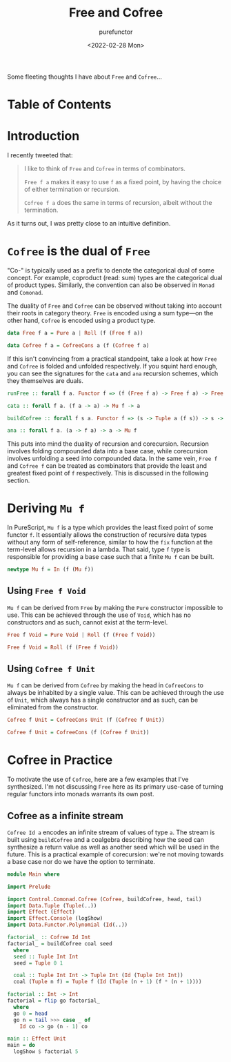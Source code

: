 :PROPERTIES:
:ID:       80f33ef4-c203-414a-8dca-4f2016620142
:END:
#+title: Free and Cofree
#+author: purefunctor
#+date: <2022-02-28 Mon>
#+filetags: :FunctionalPrograming:
#+hugo_base_dir: ../site

Some fleeting thoughts I have about =Free= and =Cofree=...

#+hugo: more

* Table of Contents
:PROPERTIES:
:UNNUMBERED: notoc
:END:
#+toc: headlines 2

* Introduction

I recently tweeted that:

#+begin_quote
I like to think of =Free= and =Cofree= in terms of combinators.

=Free f a= makes it easy to use =f= as a fixed point, by having the choice of either termination or recursion.

=Cofree f a= does the same in terms of recursion, albeit without the termination.
#+end_quote

As it turns out, I was pretty close to an intuitive definition.

* =Cofree= is the dual of =Free=

"Co-" is typically used as a prefix to denote the categorical dual of some concept. For example,
coproduct (read: sum) types are the categorical dual of product types. Similarly, the convention can
also be observed in =Monad= and =Comonad=.

The duality of =Free= and =Cofree= can be observed without taking into account their roots in category
theory. =Free= is encoded using a sum type—on the other hand, =Cofree= is encoded using a product type.

#+begin_src haskell
data Free f a = Pure a | Roll (f (Free f a))

data Cofree f a = CofreeCons a (f (Cofree f a)
#+end_src

If this isn't convincing from a practical standpoint, take a look at how =Free= and =Cofree= is folded
and unfolded respectively. If you squint hard enough, you can see the signatures for the =cata= and
=ana= recursion schemes, which they themselves are duals.

#+begin_src haskell
runFree :: forall f a. Functor f => (f (Free f a) -> Free f a) -> Free f a -> a

cata :: forall f a. (f a -> a) -> Mu f -> a

buildCofree :: forall f s a. Functor f => (s -> Tuple a (f s)) -> s -> Cofree f a

ana :: forall f a. (a -> f a) -> a -> Mu f
#+end_src

This puts into mind the duality of recursion and corecursion. Recursion involves folding compounded
data into a base case, while corecursion involves unfolding a seed into compounded data. In the same
vein, =Free f= and =Cofree f= can be treated as combinators that provide the least and greatest fixed
point of =f= respectively. This is discussed in the following section.

* Deriving =Mu f=

In PureScript, =Mu f= is a type which provides the least fixed point of some functor =f=. It essentially
allows the construction of recursive data types without any form of self-reference, similar to how
the =fix= function at the term-level allows recursion in a lambda. That said, type =f= type is
responsible for providing a base case such that a finite =Mu f= can be built.

#+begin_src haskell
newtype Mu f = In (f (Mu f))
#+end_src

** Using =Free f Void=

=Mu f= can be derived from =Free= by making the =Pure= constructor impossible to use. This can be achieved
through the use of =Void=, which has no constructors and as such, cannot exist at the term-level.

#+begin_src haskell
Free f Void = Pure Void | Roll (f (Free f Void))

Free f Void = Roll (f (Free f Void))
#+end_src

** Using =Cofree f Unit=

=Mu f= can be derived from =Cofree= by making the head in =CofreeCons= to always be inhabited by a single
value. This can be achieved through the use of =Unit=, which always has a single constructor and as
such, can be eliminated from the constructor.

#+begin_src haskell
Cofree f Unit = CofreeCons Unit (f (Cofree f Unit))

Cofree f Unit = CofreeCons (f (Cofree f Unit))
#+end_src

* Cofree in Practice

To motivate the use of =Cofree=, here are a few examples that I've synthesized. I'm not discussing
=Free= here as its primary use-case of turning regular functors into monads warrants its own post.

** Cofree as a infinite stream

=Cofree Id a= encodes an infinite stream of values of type =a=. The stream is built using =buildCofree=
and a coalgebra describing how the seed can synthesize a return value as well as another seed which
will be used in the future. This is a practical example of corecursion: we're not moving towards a
base case nor do we have the option to terminate.

#+begin_src haskell
module Main where

import Prelude

import Control.Comonad.Cofree (Cofree, buildCofree, head, tail)
import Data.Tuple (Tuple(..))
import Effect (Effect)
import Effect.Console (logShow)
import Data.Functor.Polynomial (Id(..))

factorial_ :: Cofree Id Int
factorial_ = buildCofree coal seed
  where
  seed :: Tuple Int Int
  seed = Tuple 0 1

  coal :: Tuple Int Int -> Tuple Int (Id (Tuple Int Int))
  coal (Tuple n f) = Tuple f (Id (Tuple (n + 1) (f * (n + 1))))

factorial :: Int -> Int
factorial = flip go factorial_
  where
  go 0 = head
  go n = tail >>> case _ of
    Id co -> go (n - 1) co

main :: Effect Unit
main = do
  logShow $ factorial 5
#+end_src
